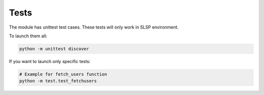 Tests
=====
The module has unittest test cases. These tests will only work in
SLSP environment.

To launch them all:

.. code-block:: bash

    python -m unittest discover

If you want to launch only specific tests:

.. code-block:: bash

    # Example for fetch_users function
    python -m test.test_fetchusers
